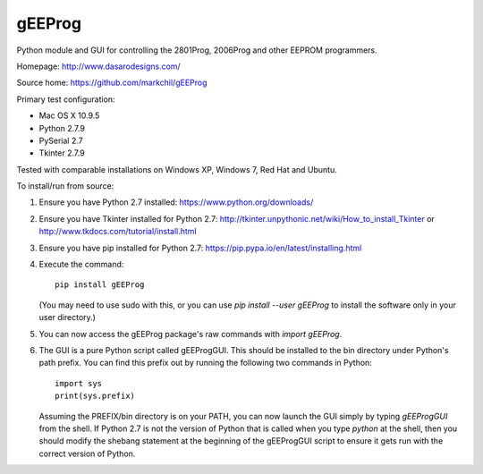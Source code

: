 gEEProg
=======

Python module and GUI for controlling the 2801Prog, 2006Prog and other EEPROM programmers.

Homepage: http://www.dasarodesigns.com/

Source home: https://github.com/markchil/gEEProg

Primary test configuration:

- Mac OS X 10.9.5
- Python 2.7.9
- PySerial 2.7
- Tkinter 2.7.9

Tested with comparable installations on Windows XP, Windows 7, Red Hat and
Ubuntu.

To install/run from source:

1) Ensure you have Python 2.7 installed: https://www.python.org/downloads/

2) Ensure you have Tkinter installed for Python 2.7: http://tkinter.unpythonic.net/wiki/How_to_install_Tkinter or http://www.tkdocs.com/tutorial/install.html

3) Ensure you have pip installed for Python 2.7: https://pip.pypa.io/en/latest/installing.html

4) Execute the command::
    
    pip install gEEProg
    
   (You may need to use sudo with this, or you can use `pip install --user gEEProg` to install the software only in your user directory.)

5) You can now access the gEEProg package's raw commands with `import gEEProg`.

6) The GUI is a pure Python script called gEEProgGUI. This should be installed to the bin directory under Python's path prefix. You can find this prefix out by running the following two commands in Python::
    
    import sys
    print(sys.prefix)

   Assuming the PREFIX/bin directory is on your PATH, you can now launch the GUI simply by typing `gEEProgGUI` from the shell. If Python 2.7 is not the version of Python that is called when you type `python` at the shell, then you should modify the shebang statement at the beginning of the gEEProgGUI script to ensure it gets run with the correct version of Python.
